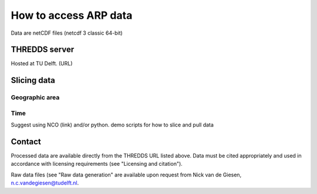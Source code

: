 How to access ARP data
======================
Data are netCDF files (netcdf 3 classic 64-bit)

THREDDS server
--------------
Hosted at TU Delft. (URL)

Slicing data
------------

Geographic area
^^^^^^^^^^^^^^^

Time
^^^^
Suggest using NCO (link) and/or python.
demo scripts for how to slice and pull data

Contact
-------
Processed data are available directly from the THREDDS URL listed above. Data must be cited appropriately and used in accordance with licensing requirements (see "Licensing and citation").

Raw data files (see "Raw data generation" are available upon request from Nick van de Giesen, n.c.vandegiesen@tudelft.nl.
